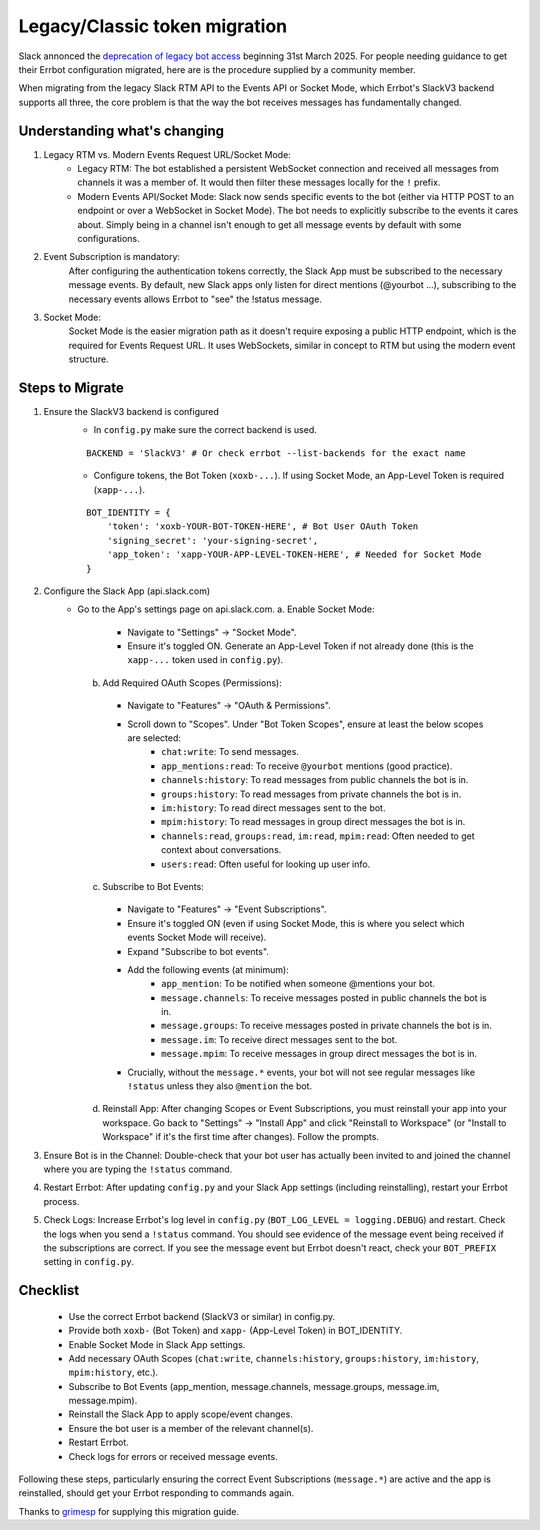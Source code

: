 Legacy/Classic token migration
========================================================================

Slack annonced the `deprecation of legacy bot access <https://api.slack.com/changelog/2024-09-legacy-custom-bots-classic-apps-deprecation>`_  beginning 31st March 2025.  For people needing guidance to get their Errbot configuration migrated, here are is the procedure supplied by a community member.

When migrating from the legacy Slack RTM API to the Events API or Socket Mode, which Errbot's SlackV3 backend supports all three, the core problem is that the way the bot receives messages has fundamentally changed.

Understanding what's changing
------------------------------------------------------------------------

1. Legacy RTM vs. Modern Events Request URL/Socket Mode:
    - Legacy RTM: The bot established a persistent WebSocket connection and received all messages from channels it was a member of.  It would then filter these messages locally for the ``!`` prefix.
    - Modern Events API/Socket Mode: Slack now sends specific events to the bot (either via HTTP POST to an endpoint or over a WebSocket in Socket Mode).  The bot needs to explicitly subscribe to the events it cares about.  Simply being in a channel isn't enough to get all message events by default with some configurations.

#. Event Subscription is mandatory:
    After configuring the authentication tokens correctly, the Slack App must be subscribed to the necessary message events.  By default, new Slack apps only listen for direct mentions (@yourbot ...), subscribing to the necessary events allows Errbot to "see" the !status message.

#. Socket Mode:
    Socket Mode is the easier migration path as it doesn't require exposing a public HTTP endpoint, which is the required for Events Request URL.  It uses WebSockets, similar in concept to RTM but using the modern event structure.

Steps to Migrate
------------------------------------------------------------------------
1. Ensure the SlackV3 backend is configured
    - In ``config.py`` make sure the correct backend is used.
    ::

      BACKEND = 'SlackV3' # Or check errbot --list-backends for the exact name

    - Configure tokens, the Bot Token (``xoxb-...``).  If using Socket Mode, an App-Level Token is required (``xapp-...``).
    ::

      BOT_IDENTITY = {
          'token': 'xoxb-YOUR-BOT-TOKEN-HERE', # Bot User OAuth Token
          'signing_secret': 'your-signing-secret',
          'app_token': 'xapp-YOUR-APP-LEVEL-TOKEN-HERE', # Needed for Socket Mode
      }

2. Configure the Slack App (api.slack.com)
    - Go to the App's settings page on api.slack.com.
      a. Enable Socket Mode:
        - Navigate to "Settings" -> "Socket Mode".
        - Ensure it's toggled ON. Generate an App-Level Token if not already done (this is the ``xapp-...`` token used in ``config.py``).
      b. Add Required OAuth Scopes (Permissions):
        - Navigate to "Features" -> "OAuth & Permissions".
        - Scroll down to "Scopes".  Under "Bot Token Scopes", ensure at least the below scopes are selected:
            - ``chat:write``: To send messages.
            - ``app_mentions:read``: To receive ``@yourbot`` mentions (good practice).
            - ``channels:history``: To read messages from public channels the bot is in.
            - ``groups:history``: To read messages from private channels the bot is in.
            - ``im:history``: To read direct messages sent to the bot.
            - ``mpim:history``: To read messages in group direct messages the bot is in.
            - ``channels:read``, ``groups:read``, ``im:read``, ``mpim:read``: Often needed to get context about conversations.
            - ``users:read``: Often useful for looking up user info.
      c. Subscribe to Bot Events:
        - Navigate to "Features" -> "Event Subscriptions".
        - Ensure it's toggled ON (even if using Socket Mode, this is where you select which events Socket Mode will receive).
        - Expand "Subscribe to bot events".
        - Add the following events (at minimum):
            - ``app_mention``: To be notified when someone @mentions your bot.
            - ``message.channels``: To receive messages posted in public channels the bot is in.
            - ``message.groups``: To receive messages posted in private channels the bot is in.
            - ``message.im``: To receive direct messages sent to the bot.
            - ``message.mpim``: To receive messages in group direct messages the bot is in.
        - Crucially, without the ``message.*`` events, your bot will not see regular messages like ``!status`` unless they also ``@mention`` the bot.
      d. Reinstall App: After changing Scopes or Event Subscriptions, you must reinstall your app into your workspace. Go back to "Settings" -> "Install App" and click "Reinstall to Workspace" (or "Install to Workspace" if it's the first time after changes). Follow the prompts.

3. Ensure Bot is in the Channel: Double-check that your bot user has actually been invited to and joined the channel where you are typing the ``!status`` command.

4. Restart Errbot: After updating ``config.py`` and your Slack App settings (including reinstalling), restart your Errbot process.

5. Check Logs: Increase Errbot's log level in ``config.py`` (``BOT_LOG_LEVEL = logging.DEBUG``) and restart. Check the logs when you send a ``!status`` command. You should see evidence of the message event being received if the subscriptions are correct. If you see the message event but Errbot doesn't react, check your ``BOT_PREFIX`` setting in ``config.py``.

Checklist
------------------------------------------------------------------------

    - Use the correct Errbot backend (SlackV3 or similar) in config.py.
    - Provide both ``xoxb-`` (Bot Token) and ``xapp-`` (App-Level Token) in BOT_IDENTITY.
    - Enable Socket Mode in Slack App settings.
    - Add necessary OAuth Scopes (``chat:write``, ``channels:history``, ``groups:history``, ``im:history``, ``mpim:history``, etc.).
    - Subscribe to Bot Events (app_mention, message.channels, message.groups, message.im, message.mpim).
    - Reinstall the Slack App to apply scope/event changes.
    - Ensure the bot user is a member of the relevant channel(s).
    - Restart Errbot.
    - Check logs for errors or received message events.

Following these steps, particularly ensuring the correct Event Subscriptions (``message.*``) are active and the app is reinstalled, should get your Errbot responding to commands again.

Thanks to `grimesp <https://github.com/grimesp>`_ for supplying this migration guide.
